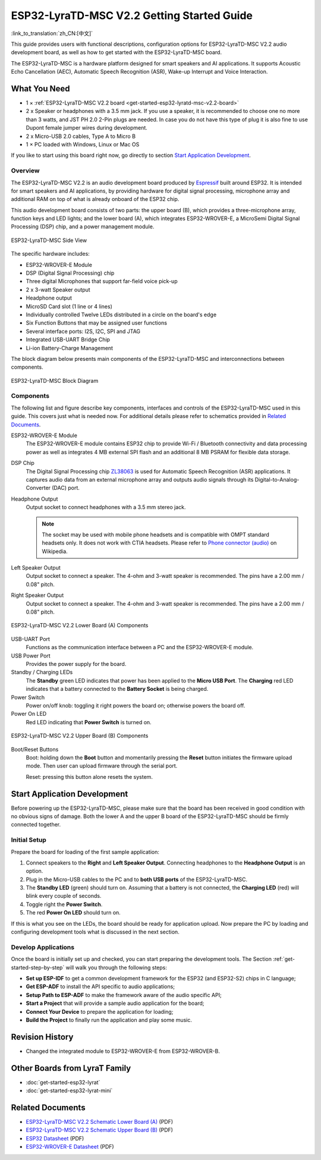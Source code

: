ESP32-LyraTD-MSC V2.2 Getting Started Guide
===========================================

:link_to_translation:`zh_CN:[中文]`

This guide provides users with functional descriptions, configuration options for ESP32-LyraTD-MSC V2.2 audio development board, as well as how to get started with the ESP32-LyraTD-MSC board.

The ESP32-LyraTD-MSC is a hardware platform designed for smart speakers and AI applications. It supports Acoustic Echo Cancellation (AEC), Automatic Speech Recognition (ASR), Wake-up Interrupt and Voice Interaction.


What You Need
-------------

* 1 × :ref:`ESP32-LyraTD-MSC V2.2 board <get-started-esp32-lyratd-msc-v2.2-board>`
* 2 x Speaker or headphones with a 3.5 mm jack. If you use a speaker, it is recommended to choose one no more than 3 watts, and JST PH 2.0 2-Pin plugs are needed. In case you do not have this type of plug it is also fine to use Dupont female jumper wires during development.
* 2 x Micro-USB 2.0 cables, Type A to Micro B
* 1 × PC loaded with Windows, Linux or Mac OS

If you like to start using this board right now, go directly to section `Start Application Development`_.


Overview
^^^^^^^^

The ESP32-LyraTD-MSC V2.2 is an audio development board produced by `Espressif <https://espressif.com>`_ built around ESP32. It is intended for smart speakers and AI applications, by providing hardware for digital signal processing, microphone array and additional RAM on top of what is already onboard of the ESP32 chip. 

This audio development board consists of two parts: the upper board (B), which provides a three-microphone array, function keys and LED lights; and the lower board (A), which integrates ESP32-WROVER-E, a MicroSemi Digital Signal Processing (DSP) chip, and a power management module.

.. _get-started-esp32-lyratd-msc-v2.2-board:

.. figure:: ../../../_static/esp32-lyratd-msc-v2.2-side.png
    :alt: ESP32-LyraTD-MSC Side View
    :figclass: align-center

    ESP32-LyraTD-MSC Side View

The specific hardware includes:

* ESP32-WROVER-E Module
* DSP (Digital Signal Processing) chip
* Three digital Microphones that support far-field voice pick-up
* 2 x 3-watt Speaker output
* Headphone output
* MicroSD Card slot (1 line or 4 lines)
* Individually controlled Twelve LEDs distributed in a circle on the board's edge
* Six Function Buttons that may be assigned user functions
* Several interface ports: I2S, I2C, SPI and JTAG
* Integrated USB-UART Bridge Chip
* Li-ion Battery-Charge Management

The block diagram below presents main components of the ESP32-LyraTD-MSC and interconnections between components.

.. figure:: ../../../_static/esp32-lyratd-msc-v2.2-block-diagram.png
    :alt: ESP32-LyraTD-MSC block diagram
    :figclass: align-center

    ESP32-LyraTD-MSC Block Diagram


Components
^^^^^^^^^^

The following list and figure describe key components, interfaces and controls of the ESP32-LyraTD-MSC used in this guide. This covers just what is needed now. For additional details please refer to schematics provided in `Related Documents`_.

ESP32-WROVER-E Module
    The ESP32-WROVER-E module contains ESP32 chip to provide Wi-Fi / Bluetooth connectivity and data processing power as well as integrates 4 MB external SPI flash and an additional 8 MB PSRAM for flexible data storage.
DSP Chip
    The Digital Signal Processing chip `ZL38063 <https://www.microsemi.com/document-portal/doc_download/136798-zl38063-datasheet>`_ is used for Automatic Speech Recognition (ASR) applications. It captures audio data from an external microphone array and outputs audio signals through its Digital-to-Analog-Converter (DAC) port.
Headphone Output
    Output socket to connect headphones with a 3.5 mm stereo jack.

    .. note::

        The socket may be used with mobile phone headsets and is compatible with OMPT standard headsets only. It does not work with CTIA headsets. Please refer to `Phone connector (audio) <https://en.wikipedia.org/wiki/Phone_connector_(audio)#TRRS_standards>`_ on Wikipedia.

Left Speaker Output
    Output socket to connect a speaker. The 4-ohm and 3-watt speaker is recommended. The pins have a 2.00 mm / 0.08" pitch.
Right Speaker Output
    Output socket to connect a speaker. The 4-ohm and 3-watt speaker is recommended. The pins have a 2.00 mm / 0.08" pitch.

.. figure:: ../../../_static/esp32-lyratd-msc-v2.2-a-top.png
    :alt: ESP32-LyraTD-MSC V2.2 Lower Board (A) Components
    :figclass: align-center

    ESP32-LyraTD-MSC V2.2 Lower Board (A) Components

USB-UART Port
    Functions as the communication interface between a PC and the ESP32-WROVER-E module.
USB Power Port
    Provides the power supply for the board.
Standby / Charging LEDs
    The **Standby** green LED indicates that power has been applied to the **Micro USB Port**. The **Charging** red LED indicates that a battery connected to the **Battery Socket** is being charged.
Power Switch
    Power on/off knob: toggling it right powers the board on; otherwise powers the board off.
Power On LED
    Red LED indicating that **Power Switch** is turned on.

.. figure:: ../../../_static/esp32-lyratd-msc-v2.2-b-top.png
    :alt: ESP32-LyraTD-MSC V2.2 Upper Board (B) Components
    :figclass: align-center

    ESP32-LyraTD-MSC V2.2 Upper Board (B) Components

Boot/Reset Buttons
    Boot: holding down the **Boot** button and momentarily pressing the **Reset** button initiates the firmware upload mode. Then user can upload firmware through the serial port. 

    Reset: pressing this button alone resets the system.


Start Application Development
-----------------------------

Before powering up the ESP32-LyraTD-MSC, please make sure that the board has been received in good condition with no obvious signs of damage. Both the lower A and the upper B board of the ESP32-LyraTD-MSC should be firmly connected together.


Initial Setup
^^^^^^^^^^^^^

Prepare the board for loading of the first sample application:

1. Connect speakers to the **Right** and **Left Speaker Output**. Connecting headphones to the **Headphone Output** is an option.
2. Plug in the Micro-USB cables to the PC and to **both USB ports** of the ESP32-LyraTD-MSC.
3. The **Standby LED** (green) should turn on. Assuming that a battery is not connected, the **Charging LED** (red) will blink every couple of seconds.
4. Toggle right the **Power Switch**.
5. The red **Power On LED** should turn on.

If this is what you see on the LEDs, the board should be ready for application upload. Now prepare the PC by loading and configuring development tools what is discussed in the next section.


Develop Applications
^^^^^^^^^^^^^^^^^^^^

Once the board is initially set up and checked, you can start preparing the development tools. The Section :ref:`get-started-step-by-step` will walk you through the following steps:

* **Set up ESP-IDF** to get a common development framework for the ESP32 (and ESP32-S2) chips in C language;
* **Get ESP-ADF**  to install the API specific to audio applications;
* **Setup Path to ESP-ADF** to make the framework aware of the audio specific API;
* **Start a Project** that will provide a sample audio application for the board;
* **Connect Your Device** to prepare the application for loading;
*  **Build the Project** to finally run the application and play some music.


Revision History
----------------

* Changed the integrated module to ESP32-WROVER-E from ESP32-WROVER-B.


Other Boards from LyraT Family
------------------------------

* :doc:`get-started-esp32-lyrat`
* :doc:`get-started-esp32-lyrat-mini`

Related Documents
-----------------

* `ESP32-LyraTD-MSC V2.2 Schematic Lower Board (A)`_ (PDF)
* `ESP32-LyraTD-MSC V2.2 Schematic Upper Board (B)`_ (PDF)
* `ESP32 Datasheet <https://www.espressif.com/sites/default/files/documentation/esp32_datasheet_en.pdf>`_ (PDF)
* `ESP32-WROVER-E Datasheet <https://www.espressif.com/sites/default/files/documentation/esp32-wrover-e_esp32-wrover-ie_datasheet_en.pdf>`_ (PDF)


.. _ESP32-LyraTD-MSC V2.2 Schematic Lower Board (A): https://dl.espressif.com/dl/schematics/ESP32-LYRATD-MSC_A_V2.2-20220119.pdf
.. _ESP32-LyraTD-MSC V2.2 Schematic Upper Board (B): https://dl.espressif.com/dl/schematics/ESP32-LyraTD-MSC_B_V1_1-1109A.pdf
